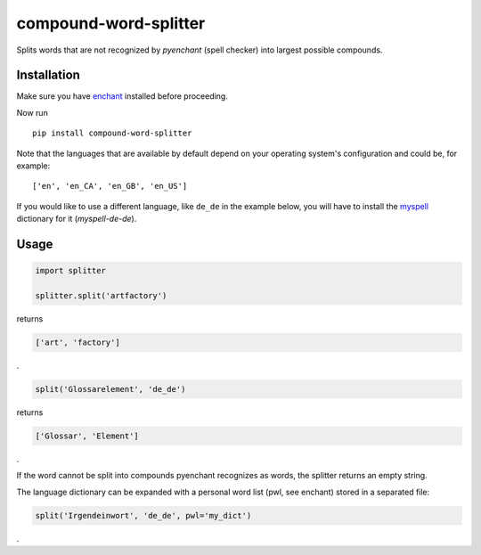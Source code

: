 compound-word-splitter
======================

.. image:: https://travis-ci.org/TimKam/compound-word-splitter.svg?branch=master
    :target: https://travis-ci.org/TimKam/compound-word-splitter

Splits words that are not recognized by *pyenchant* (spell checker) into largest possible compounds.

Installation
------------

Make sure you have `enchant <https://www.abisource.com/projects/enchant/>`_ installed before proceeding.


Now run
::

    pip install compound-word-splitter


Note that the languages that are available by default depend on your operating system's configuration and could be, for
example::

    ['en', 'en_CA', 'en_GB', 'en_US']

If you would like to use a different language, like ``de_de`` in the example below, you will have to install the
`myspell <http://www.openoffice.org/lingucomponent/dictionary.html/>`_
dictionary for it (*myspell-de-de*).


Usage
-----

.. code:: python

    import splitter

    splitter.split('artfactory')

returns

.. code:: python

    ['art', 'factory']
    
.
    
.. code:: python

    split('Glossarelement', 'de_de')
   
   
returns

.. code:: python

    ['Glossar', 'Element']
    
.

If the word cannot be split into compounds pyenchant recognizes as words, the splitter returns an empty string.

The language dictionary can be expanded with a personal word list (pwl, see enchant) stored in a separated file:

.. code:: python

    split('Irgendeinwort', 'de_de', pwl='my_dict')

.
